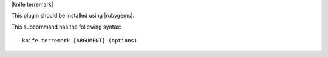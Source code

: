 .. The contents of this file are included in multiple topics.
.. This file describes a command or a sub-command for Knife.
.. This file should not be changed in a way that hinders its ability to appear in multiple documentation sets.


|knife terremark|

This plugin should be installed using |rubygems|.

This subcommand has the following syntax::

   knife terremark [ARGUMENT] (options)

